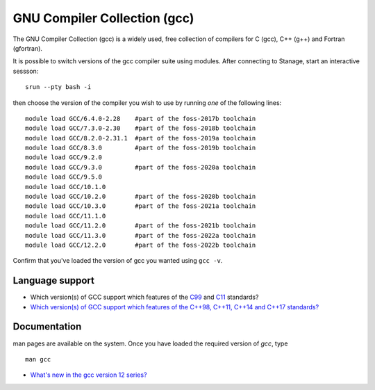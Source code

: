 .. _gcc_stanage:

GNU Compiler Collection (gcc)
=============================

The GNU Compiler Collection (gcc) is a widely used, free collection of compilers
for C (gcc), C++ (g++) and Fortran (gfortran).

It is possible to switch versions of the gcc compiler suite using modules.
After connecting to Stanage,  start an interactive sessson: :: 

   srun --pty bash -i

then choose the version of the compiler you wish to use
by running *one* of the following lines: ::

   module load GCC/6.4.0-2.28    #part of the foss-2017b toolchain
   module load GCC/7.3.0-2.30    #part of the foss-2018b toolchain
   module load GCC/8.2.0-2.31.1  #part of the foss-2019a toolchain
   module load GCC/8.3.0         #part of the foss-2019b toolchain
   module load GCC/9.2.0         
   module load GCC/9.3.0         #part of the foss-2020a toolchain
   module load GCC/9.5.0         
   module load GCC/10.1.0        
   module load GCC/10.2.0        #part of the foss-2020b toolchain
   module load GCC/10.3.0        #part of the foss-2021a toolchain
   module load GCC/11.1.0        
   module load GCC/11.2.0        #part of the foss-2021b toolchain
   module load GCC/11.3.0        #part of the foss-2022a toolchain
   module load GCC/12.2.0        #part of the foss-2022b toolchain

Confirm that you've loaded the version of gcc you wanted using ``gcc -v``.

Language support
----------------

* Which version(s) of GCC support which features of the `C99 <https://gcc.gnu.org/c99status.html>`__ and `C11 <https://gcc.gnu.org/wiki/C11Status>`__ standards?
* `Which version(s) of GCC support which features of the C++98, C++11, C++14 and C++17 standards? <https://gcc.gnu.org/projects/cxx-status.html>`__

Documentation
-------------

man pages are available on the system.
Once you have loaded the required version of `gcc`, type ::

    man gcc

* `What's new in the gcc version 12 series? <https://gcc.gnu.org/gcc-12/changes.html>`__
